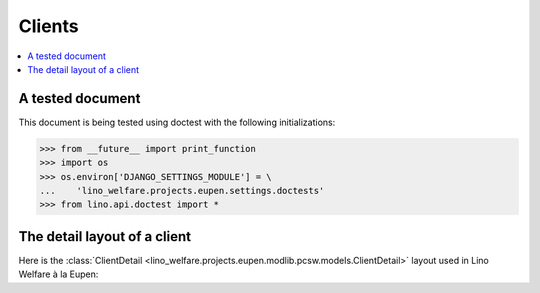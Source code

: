 .. _welfare.specs.eupen:

=======
Clients
=======

.. How to test only this document:
  $ python setup.py test -s tests.SpecsTests.test_clients

.. contents::
   :depth: 2
   :local:

A tested document
=================

This document is being tested using doctest with the following
initializations:

>>> from __future__ import print_function
>>> import os
>>> os.environ['DJANGO_SETTINGS_MODULE'] = \
...    'lino_welfare.projects.eupen.settings.doctests'
>>> from lino.api.doctest import *


The detail layout of a client
=============================

Here is the :class:`ClientDetail
<lino_welfare.projects.eupen.modlib.pcsw.models.ClientDetail>` layout
used in Lino Welfare à la Eupen:

.. py2rst::
    from lino.api.doctest import *
    from lino.utils.diag import py2rst
    with translation.override('de'):
      print(py2rst(pcsw.Clients.detail_layout))

..
    >>> from lino.utils.diag import py2rst
    >>> print(py2rst(pcsw.Clients.detail_layout, True))
    (main) [visible for all except anonymous]:
    - **Person** (general):
      - (general_1):
        - **None** (overview)
        - (general2):
          - (general2_1): **Geschlecht** (gender), **ID** (id)
          - (general2_2): **Vorname** (first_name), **Zwischenname** (middle_name), **Familienname** (last_name)
          - (general2_3): **Geburtsdatum** (birth_date), **Alter** (age), **NR-Nummer** (national_id)
          - (general2_4): **Staatsangehörigkeit** (nationality), **Deklarierter Name** (declared_name)
          - (general2_5): **Zivilstand** (civil_state), **Geburtsland** (birth_country), **Geburtsort** (birth_place)
        - (general3): **Sprache** (language), **E-Mail** (email), **Telefon** (phone), **Fax** (fax), **GSM** (gsm)
        - **None** (image)
      - (general_2):
        - **Termine** (reception.AppointmentsByPartner)
        - **Termin machen mit** (AgentsByClient)
    - **Beziehungen** (contact):
      - (contact_1): **Ähnliche Klienten** (SimilarClients), **Beziehungen** (LinksByHuman), **ZDSS** (cbss_relations)
      - (contact_2):
        - **Mitgliedschaft in Haushalten** (MembersByPerson)
        - **Haushaltszusammensetzung** (households.SiblingsByPerson)
    - **Begleitung** (coaching):
      - (coaching_1) [visible for 200, 300, admin]:
        - (newcomers_left):
          - (newcomers_left_1) [visible for all except anonymous]: **Arbeitsablauf** (workflow_buttons), **Identifizierendes Dokument** (id_document)
          - **Vermittler** (broker) [visible for all except anonymous]
          - **Fachbereich** (faculty) [visible for all except anonymous]
          - **Ablehnungsgrund** (refusal_reason) [visible for all except anonymous]
        - **Verfügbare Begleiter** (newcomers.AvailableCoachesByClient)
      - (coaching_2):
        - **Kontakte** (pcsw.ContactsByClient)
        - **Begleitungen** (pcsw.CoachingsByClient)
    - **Hilfen** (aids_tab):
      - (aids_tab_1):
        - (status):
          - (status_1): **Lebt in Belgien seit** (in_belgium_since), **Register** (residence_type), **Gesdos-Nr** (gesdos_id), **TIM ID** (tim_id)
          - (status_2): **Interim-Agenturen** (job_agents), **Integrationsphase** (group), **Sozialhilfeart** (aid_type)
        - (income):
          - (income_1): **Arbeitslosengeld** (income_ag), **Wartegeld** (income_wg)
          - (income_2): **Krankengeld** (income_kg), **Rente** (income_rente)
          - **andere Einkommen** (income_misc)
      - **Konten** (sepa.AccountsByClient)
      - **Hilfebeschlüsse** (aids.GrantingsByClient)
    - **Arbeitssuche** (work_tab_1):
      - (suche) [visible for all except anonymous, 210]:
        - **Dispenzen** (pcsw.DispensesByClient)
        - **AG-Sperren** (pcsw.ExclusionsByClient)
      - (papers):
        - (papers_1): **Arbeit suchend** (is_seeking), **eingetragen seit** (unemployed_since), **Wartezeit bis** (work_permit_suspended_until)
        - (papers_2): **Braucht Aufenthaltserlaubnis** (needs_residence_permit), **Braucht Arb.Erl.** (needs_work_permit)
        - **Uploads** (UploadsByClient)
    - **Lebenslauf** (career):
      - **Erstellte Lebensläufe** (cvs_emitted)
      - **Studien** (cv.StudiesByPerson) [visible for 100, 110, admin]
      - **Ausbildungen** (cv.TrainingsByPerson) [visible for 100, 110, admin]
      - **Berufserfahrungen** (cv.ExperiencesByPerson) [visible for 100, 110, admin]
    - **Sprachen** (languages) [visible for 100, 110, admin]:
      - **Sprachkenntnisse** (cv.LanguageKnowledgesByPerson)
      - **Kursanfragen** (courses.CourseRequestsByPerson)
    - **Kompetenzen** (competences) [visible for 100, 110, admin]:
      - (competences_1) [visible for all except anonymous]:
        - **Fachkompetenzen** (cv.SkillsByPerson) [visible for 100, 110, admin]
        - **Sozialkompetenzen** (cv.SoftSkillsByPerson) [visible for 100, 110, admin]
        - **Sonstige Fähigkeiten** (skills)
      - (competences_2) [visible for all except anonymous]:
        - **Hindernisse** (cv.ObstaclesByPerson) [visible for 100, 110, admin]
        - **Sonstige Hindernisse** (obstacles)
    - **Verträge** (contracts) [visible for 100, 110, admin]:
      - **VSEs** (isip.ContractsByClient)
      - **Stellenanfragen** (jobs.CandidaturesByPerson)
      - **Art.60§7-Konventionen** (jobs.ContractsByClient)
    - **Historie** (history):
      - **Ereignisse/Notizen** (notes.NotesByProject)
      - **Bestehende Auszüge** (ExcerptsByProject)
    - **Kalender** (calendar):
      - **Termine** (cal.EventsByClient)
      - **Aufgaben** (cal.TasksByProject)
    - **Sonstiges** (misc) [visible for 110, 410, admin]:
      - (misc_1) [visible for all except anonymous]: **Beruf** (activity), **Zustand** (client_state), **Adelstitel** (noble_condition), **Nicht verfügbar bis** (unavailable_until), **Grund** (unavailable_why)
      - (misc_2) [visible for all except anonymous]: **Sozialhilfeempfänger** (is_cpas), **Altenheim** (is_senior), **veraltet** (is_obsolete)
      - (misc_3) [visible for all except anonymous]: **Erstellt** (created), **Bearbeitet** (modified)
      - (misc_4) [visible for all except anonymous]: **Bemerkungen** (remarks), **Bemerkungen (Sozialsekretariat)** (remarks2)
      - (misc_5) [visible for all except anonymous]:
        - **Datenprobleme** (plausibility.ProblemsByOwner)
        - **Kontaktperson für** (contacts.RolesByPerson)
    - **ZDSS** (cbss) [visible for all except anonymous, 210]:
      - (cbss_1) [visible for all except anonymous]: **IdentifyPerson-Anfragen** (cbss_identify_person), **ManageAccess-Anfragen** (cbss_manage_access), **Tx25-Anfragen** (cbss_retrieve_ti_groups)
      - **Zusammenfassung ZDSS** (cbss_summary) [visible for all except anonymous]
    - **Schuldnerberatung** (debts) [visible for 300, admin]:
      - **Ist Hauptpartner in folgenden Budgets:** (debts.BudgetsByPartner)
      - **Ist Akteur in folgenden Budgets:** (debts.ActorsByPartner)
    <BLANKLINE>


